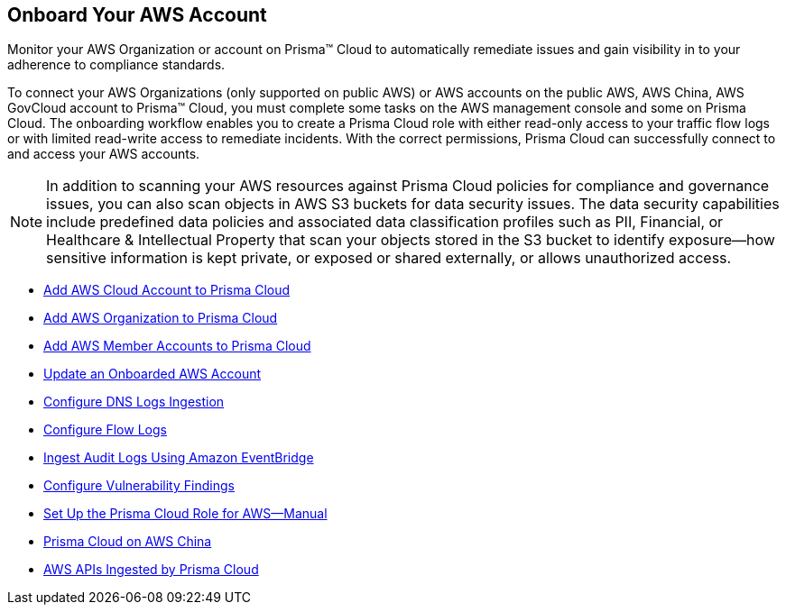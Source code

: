 [#idb92a9405-31ce-42f3-9ed0-19ef216544fb]
== Onboard Your AWS Account

Monitor your AWS Organization or account on Prisma™ Cloud to automatically remediate issues and gain visibility in to your adherence to compliance standards.

To connect your AWS Organizations (only supported on public AWS) or AWS accounts on the public AWS, AWS China, AWS GovCloud account to Prisma™ Cloud, you must complete some tasks on the AWS management console and some on Prisma Cloud. The onboarding workflow enables you to create a Prisma Cloud role with either read-only access to your traffic flow logs or with limited read-write access to remediate incidents. With the correct permissions, Prisma Cloud can successfully connect to and access your AWS accounts.

[NOTE]
====
In addition to scanning your AWS resources against Prisma Cloud policies for compliance and governance issues, you can also scan objects in AWS S3 buckets for data security issues. The data security capabilities include predefined data policies and associated data classification profiles such as PII, Financial, or Healthcare & Intellectual Property that scan your objects stored in the S3 bucket to identify exposure—how sensitive information is kept private, or exposed or shared externally, or allows unauthorized access.
====

* xref:add-aws-cloud-account-to-prisma-cloud.adoc#id8cd84221-0914-4a29-a7db-cc4d64312e56[Add AWS Cloud Account to Prisma Cloud]

* xref:add-aws-organization-to-prisma-cloud.adoc#idafad1015-aa36-473e-8d6a-a526c16d2c4f[Add AWS Organization to Prisma Cloud]

* xref:add-aws-member-accounts-to-prisma-cloud.adoc#id333e8bbf-ae4d-443b-8365-95971069045a[Add AWS Member Accounts to Prisma Cloud]

* xref:update-an-onboarded-aws-account.adoc#idece1e97f-31e4-4862-bc93-da79383b0392[Update an Onboarded AWS Account]

* xref:enable-dns-logs-ingestion.adoc[Configure DNS Logs Ingestion]

* xref:enable-flow-logs-for-amazon-s3.adoc#ide9d218ce-4d1a-4567-8f46-4aa7582062bf[Configure Flow Logs]

* xref:ingest-audit-logs-using-eventbridge.adoc[Ingest Audit Logs Using Amazon EventBridge]

* xref:configure-vulnerability-findings.adoc[Configure Vulnerability Findings]

* xref:set-up-your-prisma-cloud-role-for-aws-manual.adoc#ide7b46e67-8e1f-400f-b763-48bbe41bbe2c[Set Up the Prisma Cloud Role for AWS—Manual]

* xref:prisma-cloud-on-aws-china.adoc#idac03878f-174f-4fd8-b4c7-aa943b589588[Prisma Cloud on AWS China]

* xref:aws-apis-ingested-by-prisma-cloud.adoc#ideb858cbe-4c77-4d20-9149-ba331212fe36[AWS APIs Ingested by Prisma Cloud]

